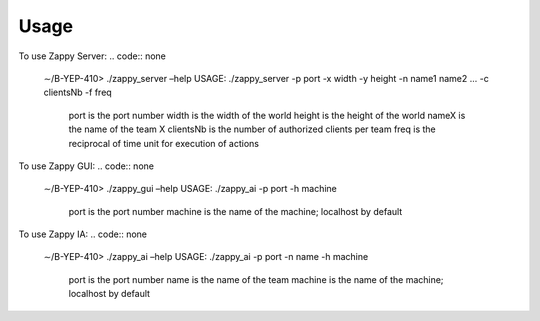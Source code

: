Usage
=====

To use Zappy Server:
.. code:: none

    ∼/B-YEP-410> ./zappy_server –help
    USAGE: ./zappy_server -p port -x width -y height -n name1 name2 ... -c clientsNb -f freq
        port        is the port number
        width       is the width of the world
        height      is the height of the world
        nameX       is the name of the team X
        clientsNb   is the number of authorized clients per team
        freq        is the reciprocal of time unit for execution of actions

To use Zappy GUI:
.. code:: none

    ∼/B-YEP-410> ./zappy_gui –help
    USAGE: ./zappy_ai -p port -h machine
        port        is the port number
        machine     is the name of the machine; localhost by default

To use Zappy IA:
.. code:: none

    ∼/B-YEP-410> ./zappy_ai –help
    USAGE: ./zappy_ai -p port -n name -h machine
        port        is the port number
        name        is the name of the team
        machine     is the name of the machine; localhost by default
